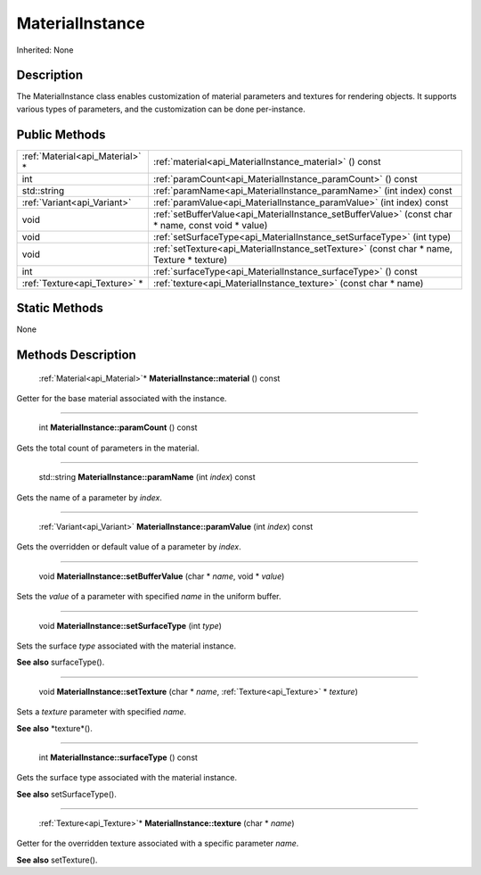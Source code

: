 .. _api_MaterialInstance:

MaterialInstance
================

Inherited: None

.. _api_MaterialInstance_description:

Description
-----------

The MaterialInstance class enables customization of material parameters and textures for rendering objects. It supports various types of parameters, and the customization can be done per-instance.



.. _api_MaterialInstance_public:

Public Methods
--------------

+----------------------------------+----------------------------------------------------------------------------------------------------+
|  :ref:`Material<api_Material>` * | :ref:`material<api_MaterialInstance_material>` () const                                            |
+----------------------------------+----------------------------------------------------------------------------------------------------+
|                              int | :ref:`paramCount<api_MaterialInstance_paramCount>` () const                                        |
+----------------------------------+----------------------------------------------------------------------------------------------------+
|                      std::string | :ref:`paramName<api_MaterialInstance_paramName>` (int  index) const                                |
+----------------------------------+----------------------------------------------------------------------------------------------------+
|      :ref:`Variant<api_Variant>` | :ref:`paramValue<api_MaterialInstance_paramValue>` (int  index) const                              |
+----------------------------------+----------------------------------------------------------------------------------------------------+
|                             void | :ref:`setBufferValue<api_MaterialInstance_setBufferValue>` (const char * name, const void * value) |
+----------------------------------+----------------------------------------------------------------------------------------------------+
|                             void | :ref:`setSurfaceType<api_MaterialInstance_setSurfaceType>` (int  type)                             |
+----------------------------------+----------------------------------------------------------------------------------------------------+
|                             void | :ref:`setTexture<api_MaterialInstance_setTexture>` (const char * name, Texture * texture)          |
+----------------------------------+----------------------------------------------------------------------------------------------------+
|                              int | :ref:`surfaceType<api_MaterialInstance_surfaceType>` () const                                      |
+----------------------------------+----------------------------------------------------------------------------------------------------+
|    :ref:`Texture<api_Texture>` * | :ref:`texture<api_MaterialInstance_texture>` (const char * name)                                   |
+----------------------------------+----------------------------------------------------------------------------------------------------+



.. _api_MaterialInstance_static:

Static Methods
--------------

None

.. _api_MaterialInstance_methods:

Methods Description
-------------------

.. _api_MaterialInstance_material:

 :ref:`Material<api_Material>`* **MaterialInstance::material** () const

Getter for the base material associated with the instance.

----

.. _api_MaterialInstance_paramCount:

 int **MaterialInstance::paramCount** () const

Gets the total count of parameters in the material.

----

.. _api_MaterialInstance_paramName:

 std::string **MaterialInstance::paramName** (int  *index*) const

Gets the name of a parameter by *index*.

----

.. _api_MaterialInstance_paramValue:

 :ref:`Variant<api_Variant>` **MaterialInstance::paramValue** (int  *index*) const

Gets the overridden or default value of a parameter by *index*.

----

.. _api_MaterialInstance_setBufferValue:

 void **MaterialInstance::setBufferValue** (char * *name*, void * *value*)

Sets the *value* of a parameter with specified *name* in the uniform buffer.

----

.. _api_MaterialInstance_setSurfaceType:

 void **MaterialInstance::setSurfaceType** (int  *type*)

Sets the surface *type* associated with the material instance.

**See also** surfaceType().

----

.. _api_MaterialInstance_setTexture:

 void **MaterialInstance::setTexture** (char * *name*, :ref:`Texture<api_Texture>` * *texture*)

Sets a *texture* parameter with specified *name*.

**See also** *texture*().

----

.. _api_MaterialInstance_surfaceType:

 int **MaterialInstance::surfaceType** () const

Gets the surface type associated with the material instance.

**See also** setSurfaceType().

----

.. _api_MaterialInstance_texture:

 :ref:`Texture<api_Texture>`* **MaterialInstance::texture** (char * *name*)

Getter for the overridden texture associated with a specific parameter *name*.

**See also** setTexture().


